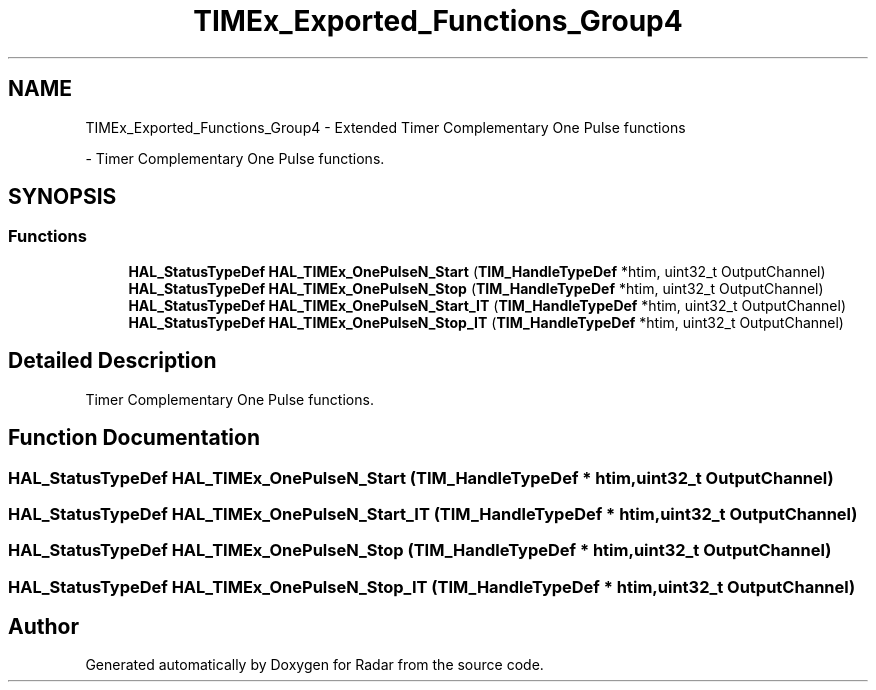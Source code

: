 .TH "TIMEx_Exported_Functions_Group4" 3 "Version 1.0.0" "Radar" \" -*- nroff -*-
.ad l
.nh
.SH NAME
TIMEx_Exported_Functions_Group4 \- Extended Timer Complementary One Pulse functions
.PP
 \- Timer Complementary One Pulse functions\&.  

.SH SYNOPSIS
.br
.PP
.SS "Functions"

.in +1c
.ti -1c
.RI "\fBHAL_StatusTypeDef\fP \fBHAL_TIMEx_OnePulseN_Start\fP (\fBTIM_HandleTypeDef\fP *htim, uint32_t OutputChannel)"
.br
.ti -1c
.RI "\fBHAL_StatusTypeDef\fP \fBHAL_TIMEx_OnePulseN_Stop\fP (\fBTIM_HandleTypeDef\fP *htim, uint32_t OutputChannel)"
.br
.ti -1c
.RI "\fBHAL_StatusTypeDef\fP \fBHAL_TIMEx_OnePulseN_Start_IT\fP (\fBTIM_HandleTypeDef\fP *htim, uint32_t OutputChannel)"
.br
.ti -1c
.RI "\fBHAL_StatusTypeDef\fP \fBHAL_TIMEx_OnePulseN_Stop_IT\fP (\fBTIM_HandleTypeDef\fP *htim, uint32_t OutputChannel)"
.br
.in -1c
.SH "Detailed Description"
.PP 
Timer Complementary One Pulse functions\&. 


.SH "Function Documentation"
.PP 
.SS "\fBHAL_StatusTypeDef\fP HAL_TIMEx_OnePulseN_Start (\fBTIM_HandleTypeDef\fP * htim, uint32_t OutputChannel)"

.SS "\fBHAL_StatusTypeDef\fP HAL_TIMEx_OnePulseN_Start_IT (\fBTIM_HandleTypeDef\fP * htim, uint32_t OutputChannel)"

.SS "\fBHAL_StatusTypeDef\fP HAL_TIMEx_OnePulseN_Stop (\fBTIM_HandleTypeDef\fP * htim, uint32_t OutputChannel)"

.SS "\fBHAL_StatusTypeDef\fP HAL_TIMEx_OnePulseN_Stop_IT (\fBTIM_HandleTypeDef\fP * htim, uint32_t OutputChannel)"

.SH "Author"
.PP 
Generated automatically by Doxygen for Radar from the source code\&.
